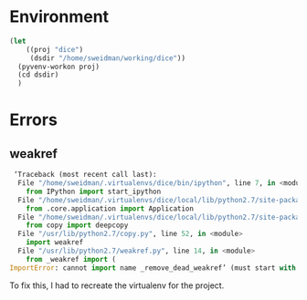 * Environment
#+BEGIN_SRC emacs-lisp :results none
  (let 
      ((proj "dice")
       (dsdir "/home/sweidman/working/dice"))
    (pyvenv-workon proj)
    (cd dsdir)
    )
#+END_SRC

* Errors
  
** weakref
   
   #+begin_src python
  ‘Traceback (most recent call last):
   File "/home/sweidman/.virtualenvs/dice/bin/ipython", line 7, in <module>
     from IPython import start_ipython
   File "/home/sweidman/.virtualenvs/dice/local/lib/python2.7/site-packages/IPython/__init__.py", line 48, in <module>
     from .core.application import Application
   File "/home/sweidman/.virtualenvs/dice/local/lib/python2.7/site-packages/IPython/core/application.py", line 16, in <module>
     from copy import deepcopy
   File "/usr/lib/python2.7/copy.py", line 52, in <module>
     import weakref
   File "/usr/lib/python2.7/weakref.py", line 14, in <module>
     from _weakref import (
 ImportError: cannot import name _remove_dead_weakref’ (must start with a number)
 
   #+end_src

To fix this, I had to recreate the virtualenv for the project.

